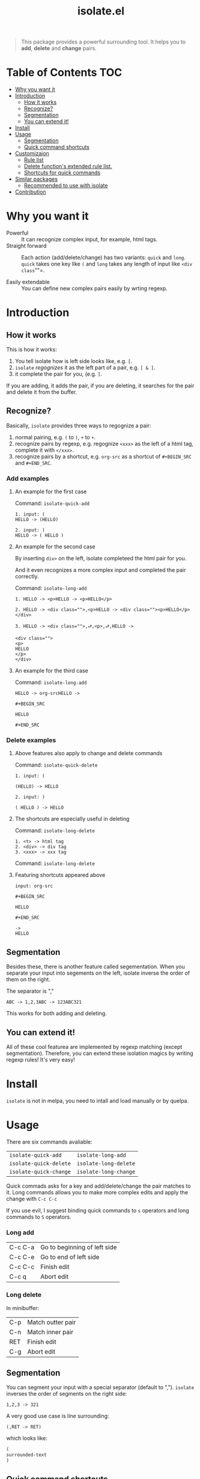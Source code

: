 #+TITLE: isolate.el

#+ATTR_HTML: width="100px"
[[./img/isolate.png]]

#+BEGIN_QUOTE
This package provides a powerful surrounding tool.
It helps you to *add*, *delete* and *change* pairs.
#+END_QUOTE

#+ATTR_HTML: width="100px"
[[./img/catcher.png]]

* Table of Contents                                                    :TOC:
- [[#why-you-want-it][Why you want it]]
- [[#introduction][Introduction]]
  - [[#how-it-works][How it works]]
  - [[#recognize][Recognize?]]
  - [[#segmentation][Segmentation]]
  - [[#you-can-extend-it][You can extend it!]]
- [[#install][Install]]
- [[#usage][Usage]]
  - [[#segmentation][Segmentation]]
  - [[#quick-command-shortcuts][Quick command shortcuts]]
- [[#customizaion][Customizaion]]
  - [[#rule-list][Rule list]]
  - [[#delete-functions-extended-rule-list][Delete function's extended rule list.]]
  - [[#shortcuts-for-quick-commands][Shortcuts for quick commands]]
- [[#similar-packages][Similar packages]]
  - [[#recommended-to-use-with-isolate][Recommended to use with isolate]]
- [[#contribution][Contribution]]

* Why you want it

- Powerful :: It can recognize complex input, for example, html tags.
- Straight forward :: Each action (add/delete/change) has two variants:
                      =quick= and =long=. =quick= takes one key like =(= and =long=
                      takes any length of input like =<div class=""=.
                      
- Easily extendable :: You can define new complex pairs easily by wrting regexp.

* Introduction

** How it works

This is how it works:

1. You tell isolate how is left side looks like, e.g. =[=.
2. =isolate= /regognizes/ it as the left part of a pair, e.g. =[ & ]=.
3. it complete the pair for you, (e.g. =]=.
   
If you are adding, it adds the pair,
if you are deleting, it searches for the pair 
and delete it from the buffer.

** Recognize?

Basically, =isolate= provides three ways to regognize a pair:

1. normal pairing, e.g. =(= to =)=, =+= to =+=.
2. recognize pairs by regexp, e.g. regognize =<xxx>= as the left of a html tag, complete it with =</xxx>=.
3. recognize pairs by a shortcut, e.g. =org-src= as a shortcut of =#+BEGIN_SRC= and =#+END_SRC=.
   
*** Add examples

**** An example for the first case

Command: =isolate-quick-add=

#+BEGIN_SRC 
1. input: (
HELLO -> (HELLO)

2. input: )
HELLO -> ( HELLO )
#+END_SRC

[[./img/isolate-add-2.gif]]

**** An example for the second case

By inserting =div>= on the left, isolate completeed the html pair for you.

And it even recognizes a more complex input and completed the pair correctly.

Command: =isolate-long-add=
   
#+BEGIN_SRC 
1. HELLO -> <p>HELLO -> <p>HELLO</p>

2. HELLO -> <div class="">,<p>HELLO -> <div class=""><p>HELLO</p></div>

3. HELLO -> <div class="">,⮐,<p>,⮐,HELLO ->

<div class="">
<p>
HELLO
</p>
</div>
#+END_SRC

[[./img/isolate-add-1.gif]]


**** An example for the third case

Command: =isolate-long-add=

#+BEGIN_SRC 
HELLO -> org-srcHELLO ->
#+END_SRC
=#+BEGIN_SRC= 

=HELLO=

=#+END_SRC=

[[./img/isolate-add-3.gif]]

*** Delete examples

**** Above features also apply to change and delete commands

Command: =isolate-quick-delete=

#+BEGIN_SRC 
1. input: (

(HELLO) -> HELLO

2. input: )

( HELLO ) -> HELLO
#+END_SRC

[[./img/isolate-delete-2.gif]]


**** The shortcuts are especially useful in deleting

Command: =isolate-long-delete=

#+BEGIN_SRC 
1. <t> -> html tag
2. <div> -> div tag
3. <xxx> -> xxx tag
#+END_SRC

[[./img/isolate-delete-1.gif]]

Command: =isolate-long-delete=

**** Featuring shortcuts appeared above

#+BEGIN_SRC 
input: org-src
#+END_SRC
=#+BEGIN_SRC= 

=HELLO=

=#+END_SRC=
#+BEGIN_SRC 
->
HELLO
#+END_SRC


[[./img/isolate-delete-3.gif]]


** Segmentation

Besides these, there is another feature called segementation.
When you separate your input into segements on the left,
isolate inverse the order of them on the right.

The separator is ","

#+BEGIN_SRC 
ABC -> 1,2,3ABC -> 123ABC321
#+END_SRC

This works for both adding and deleting.

** You can extend it!

All of these cool featurea are implemented by regexp matching (except segmentation).
Therefore, you can extend these isolation magics by writing regexp rules!
It's very easy!


* Install

=isolate= is not in melpa,
you need to intall and load manually or by quelpa.

* Usage
  
There are six commands avaliable:

| =isolate-quick-add=    | =isolate-long-add=    |
| =isolate-quick-delete= | =isolate-long-delete= |
| =isolate-quick-change= | =isolate-long-change= |

Quick commads asks for a key and add/delete/change the pair matches to it.
Long commands allows you to make more complex edits and
apply the change with =C-c C-c=

If you use evil, I suggest binding quick commands to =s= operators
and long commands to =S= operators.

*** Long add
    
| C-c C-a | Go to beginning of left side |
| C-c C-e | Go to end of left side       |
| C-c C-c | Finish edit                  |
| C-c q   | Abort edit                   |

*** Long delete

In minibuffer:

| C-p | Match outter pair |
| C-n | Match inner pair  |
| RET | Finish edit       |
| C-g | Abort edit        |

** Segmentation

You can segment your input with a special separator (default to ",").
=isolate= inverses the order of segments on the right side:

#+BEGIN_SRC
1,2,3 -> 321
#+END_SRC

A very good use case is line surrounding:

#+BEGIN_SRC
(,RET -> RET)
#+END_SRC

which looks like:

#+BEGIN_SRC emacs-lisp
(
surrounded-text
)
#+END_SRC

** Quick command shortcuts

=)=, =]=, =}= and =>= are translated to pair with space:
=( surrounded-text )=

* Customizaion

The biggest part!

** Rule list

The matching rule is in =isolate-pair-list=.
=isolate= try to match user input whth a pair in this list.

*How does isolate uses this rule list:*

For add functions, isolates record user input (the left side),
calculates the right side, insert right side and the end of region.

The calculating part is where the rule list apply.
=isolate= uses the user input to match each "pair" in the
rule list, and outputs a left and right side string.

There are three ways to match left side and gets a pair,
as described in the documentation below.

If the user input doesn't match anything, =isolate=
simply uses it as-is.

Here is the default value and documentation of it:

#+BEGIN_SRC emacs-lisp
(defvar isolate-pair-list
  '(((to-left . "`") (to-right . "'") (no-regexp . t) (condition . (lambda (_) (if (equal major-mode 'emacs-lisp-mode) t nil))))
    ((to-left . "(") (to-right . ")"))
    ((to-left . "[") (to-right . "]") (no-regexp . t))
    ((to-left . "{") (to-right . "}"))
    ((to-left . "<") (to-right . ">"))
    ((from . "<\\([^ ]+\\).*>") (to-right . (lambda (left) (format "</%s>" (match-string 1 left)))))
    ((to-left . "\\{begin}") (to-right . "\\{end}"))
    ((from . "org-src") (to-left . "#+BEGIN_SRC\n") (to-right . "#+END_SRC\n") (no-regexp . t))
    )
  "Matching pairs.
Each element is an alist with five possible keys: 'from, 'to-left, to-right, no-regexp and condition.
Only ('from or 'to-left) and 'to-right are required.

'right is required, one of 'from and 'to-left is required,
'condition is optional.

1. If only 'to-left, and it equal to user input,
and matches and condition passes,
'to-left is used as left of pair,
'to-right is used as right of pair.

2. If only 'from, and the regexp of 'from matches user input,
user-input is used as left of pair
and 'to-right is used as right of pair.

3. If both 'from and 'to-left exists,
'from as regexp is used to match user-input,
if it matches, 'to-left is used as left of pair
and 'to-right is used as right of pair.

In addition, 'to-left and 'to-right can be a function
that takes user input as argument and return a string.

If they are functions, and you have a regexp 'from,
you can use (match-string num user-input) to get
regexp matched groups.

'condition, if exist, should be a function
that takes user input as argument and return a boolean.
You can use it to check major modes, etc.

'no-regexp only affects delete commands,
if you want to search the matched pair plainly by text
rather than by regexp, add \(no-regexp . t\).

This is especially important for pairs that contains
regexp keywords such as [, \\, +, etc.

A word of 'from:
\"^\" and \"$\" are added automatically to from before matching.
Also don't forget regexp escapes.")
#+END_SRC

** Delete function's extended rule list.

There is also =isolate-delete-extended-pair-list=.
This rule list is used by delete functions
in addition to =isolate-pair-list=.
So it's called "extended" list.
The pairs in this list are tried first, then
are that of =isolate-pair-list=.

*How does delete function uses rule lists:*

First, delete function asks for user input.
Then it do the same thing as in add functions:
Try to calculate out a pair.

When it gets a pair, or doesn't match anything and ends up
with the original input, =isolate= uses the calculated (or not)
 left and right string to match text in buffer.
If it can found the paired text, you can delete them.

Note that with =(match-string)= you can compose generic rules!

Here is the default value:

#+BEGIN_SRC emacs-lisp
(defvar isolate-delete-extended-pair-list
  '(((to-left . "\\") (to-right . "\\") (no-regexp . t))
    ((to-left . "+") (to-right . "+") (no-regexp . t))
    ((to-left . ".") (to-right . ".") (no-regexp . t))
    ((to-left . "*") (to-right . "*") (no-regexp . t))
    ((to-left . "?") (to-right . "?") (no-regexp . t))
    ((to-left . "^") (to-right . "^") (no-regexp . t))
    ((to-left . "$") (to-right . "$") (no-regexp . t))
    ((from . "<t>") (to-left . "<[^/]+?>") (to-right . "</.+?>"))
    ((from . "<\\([^ ]+\\)[^<>]*>")
     (to-left . (lambda (user-input) (format "<%s *.*?>" (match-string 1 user-input))))
     (to-right . (lambda (user-input) (format "< *?/%s *?>" (match-string 1 user-input))))))
  "Rule list.
Detail see `isolate-pair-list'.")

#+END_SRC

** Shortcuts for quick commands

The last rule list is for quick commands.
This is how "pair with space" are achieved.

When using quick commands you enter a key.
But before isolate matches 
this single character to a pair,
the string goes trhough a translator.

Basically, you can "translate" some predefined
keys to longer strings, for example:

#+BEGIN_SRC
) -> "(, " (parans -> parens with space)
#+END_SRC

The rule list is =isolate-quick-shortcut-list=,
its default value is:

#+BEGIN_SRC emacs-lisp
(defvar isolate-quick-shortcut-list
  '(((from . "]") (to . "[, "))
    ((from . ")") (to . "(, "))
    ((from . "}") (to . "{, "))
    ((from . ">") (to . "<, "))
    )
  "Shortcuts for `isolate-quick-xxx' functions.

For example, by default \"]\" is mapped to \"[ \", etc.

Each element is an alist representing a shortcut.
Each shortcut have three possible keys: 'from, 'to and 'condition.
'from and 'to are strings \(not regexp!\),

'condition is a function that takes user input as argument.
'condition is optional.
If 'condition exists and returns nil, the shortcut will be ignored.")
#+END_SRC


* Similar packages

- [[https://github.com/emacs-evil/evil-surround][evil-surround]]
- [[https://github.com/cute-jumper/embrace.el][embrace]]
- [[https://github.com/tslilc/siege-mode][siege-mode]] 
  
** Recommended to use with isolate

- [[https://shaunlebron.github.io/parinfer/][parinfer]]

* Contribution

Contribution is welcomed!
Especially matching rules.
As you can see,
right now there aren't much of them.

For examples, there can be more latex
pairs, but I don't use latex so I don't
know any.

Also, if you think documentation needs improvement,
please let my know so I know how to do better.

